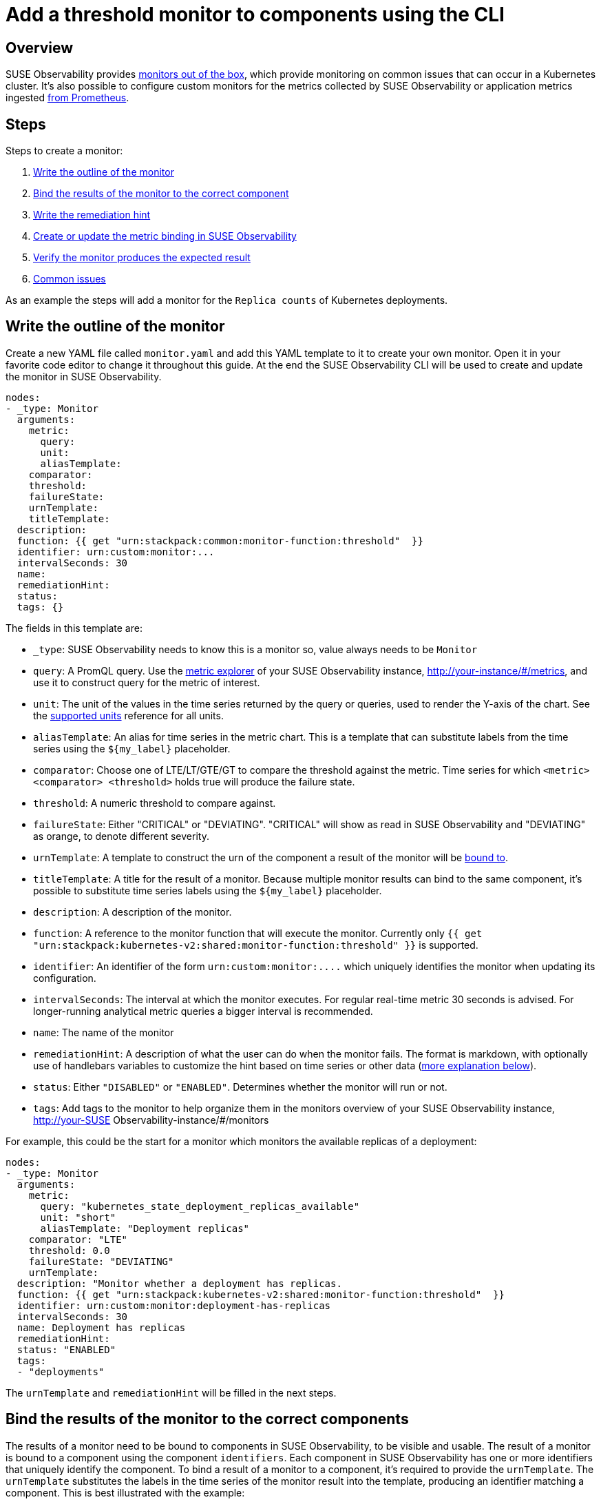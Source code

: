 = Add a threshold monitor to components using the CLI
:description: SUSE Observability

== Overview

SUSE Observability provides xref:/use/alerting/k8s-monitors.adoc[monitors out of the box], which provide monitoring on common issues that can occur in a Kubernetes cluster. It's also possible to configure custom monitors for the metrics collected by SUSE Observability or application metrics ingested xref:/use/metrics/k8s-prometheus-remote-write.adoc[from Prometheus].

== Steps

Steps to create a monitor:

. <<write-the-outline-of-the-monitor,Write the outline of the monitor>>
. <<bind-the-results-of-the-monitor-to-the-correct-components,Bind the results of the monitor to the correct component>>
. <<write-the-remediation-hint,Write the remediation hint>>
. <<create-or-update-the-monitor-in-stackstate,Create or update the metric binding in SUSE Observability>>
. <<verifying-the-results-of-a-monitor,Verify the monitor produces the expected result>>
. <<common-issues,Common issues>>

As an example the steps will add a monitor for the `Replica counts` of Kubernetes deployments.

== Write the outline of the monitor

Create a new YAML file called `monitor.yaml` and add this YAML template to it to create your own monitor. Open it in your favorite code editor to change it throughout this guide. At the end the SUSE Observability CLI will be used to create and update the monitor in SUSE Observability.

----
nodes:
- _type: Monitor
  arguments:
    metric:
      query:
      unit:
      aliasTemplate:
    comparator:
    threshold:
    failureState:
    urnTemplate:
    titleTemplate:
  description:
  function: {{ get "urn:stackpack:common:monitor-function:threshold"  }}
  identifier: urn:custom:monitor:...
  intervalSeconds: 30
  name:
  remediationHint:
  status:
  tags: {}
----

The fields in this template are:

* `_type`: SUSE Observability needs to know this is a monitor so, value always needs to be `Monitor`
* `query`: A PromQL query. Use the xref:/use/metrics/k8sTs-explore-metrics.adoc[metric explorer] of your SUSE Observability instance, http://your-instance/#/metrics, and use it to construct query for the metric of interest.
* `unit`: The unit of the values in the time series returned by the query or queries, used to render the Y-axis of the chart. See the xref:/develop/reference/k8sTs-chart-units.adoc[supported units] reference for all units.
* `aliasTemplate`: An alias for time series in the metric chart. This is a template that can substitute labels from the time series using the `+${my_label}+` placeholder.
* `comparator`: Choose one of LTE/LT/GTE/GT to compare the threshold against the metric. Time series for which `<metric> <comparator> <threshold>` holds true will produce the failure state.
* `threshold`: A numeric threshold to compare against.
* `failureState`: Either "CRITICAL" or "DEVIATING". "CRITICAL" will show as read in SUSE Observability and "DEVIATING" as orange, to denote different severity.
* `urnTemplate`: A template to construct the urn of the component a result of the monitor will be <<bind-the-results-of-the-monitor-to-the-correct-components,bound to>>.
* `titleTemplate`: A title for the result of a monitor. Because multiple monitor results can bind to the same component, it's possible to substitute time series labels using the `+${my_label}+` placeholder.
* `description`: A description of the monitor.
* `function`: A reference to the monitor function that will execute the monitor. Currently only `{{ get "urn:stackpack:kubernetes-v2:shared:monitor-function:threshold"  }}` is supported.
* `identifier`: An identifier of the form `+urn:custom:monitor:....+` which uniquely identifies the monitor when updating its configuration.
* `intervalSeconds`: The interval at which the monitor executes. For regular real-time metric 30 seconds is advised. For longer-running analytical metric queries a bigger interval is recommended.
* `name`: The name of the monitor
* `remediationHint`: A description of what the user can do when the monitor fails. The format is markdown, with optionally use of handlebars variables to customize the hint based on time series or other data (<<write-the-remediation-hint,more explanation below>>).
* `status`: Either `"DISABLED"` or `"ENABLED"`. Determines whether the monitor will run or not.
* `tags`: Add tags to the monitor to help organize them in the monitors overview of your SUSE Observability instance, http://your-SUSE Observability-instance/#/monitors

For example, this could be the start for a monitor which monitors the available replicas of a deployment:

----
nodes:
- _type: Monitor
  arguments:
    metric:
      query: "kubernetes_state_deployment_replicas_available"
      unit: "short"
      aliasTemplate: "Deployment replicas"
    comparator: "LTE"
    threshold: 0.0
    failureState: "DEVIATING"
    urnTemplate:
  description: "Monitor whether a deployment has replicas.
  function: {{ get "urn:stackpack:kubernetes-v2:shared:monitor-function:threshold"  }}
  identifier: urn:custom:monitor:deployment-has-replicas
  intervalSeconds: 30
  name: Deployment has replicas
  remediationHint:
  status: "ENABLED"
  tags:
  - "deployments"
----

The `urnTemplate` and `remediationHint` will be filled in the next steps.

== Bind the results of the monitor to the correct components

The results of a monitor need to be bound to components in SUSE Observability, to be visible and usable. The result of a monitor is bound to a component using the component `identifiers`. Each component in SUSE Observability has one or more identifiers that uniquely identify the component. To bind a result of a monitor to a component, it's required to provide the `urnTemplate`. The `urnTemplate` substitutes the labels in the time series of the monitor result into the template, producing an identifier matching a component. This is best illustrated with the example:

The metric that's used in this example is the `kubernetes_state_deployment_replicas_available` metric. Run the metric in the metric explorer to observe what labels are available on the time series:

image::k8s/available-replicas-metric-inspector.png[The available replicas in the metric explorer]

In the above table it's shown the metric has labels like `cluster_name`, `namespace` and `deployment`.

Because the metric is observed on deployments, it's most logical to bind the monitor results to deployment components. To do this, it's required to understand how the identifiers for deployments are constructed:

. In the UI, navigate to the `deployments` view and select a single deployment.
. Open the `Topology` view, and click the deployment component.
. When expanding the `Properties` in the right panel of the screen, the identifiers will show after hovering as shown below:

image::k8s/component-identifier.png[Finding a component identifier]

The identifier is shown as `urn:kubernetes:/preprod-dev.preprod.stackstate.io:calico-system:deployment/calico-typha`. This shows that the identifier is constructed based on the cluster name, namespace and deployment name. Knowing this, it's now possible to construct the `urnTemplate`:

----
  ...
  urnTemplate: "urn:kubernetes:/${cluster_name}:${namespace}:deployment/${deployment}"
  ...
----

<<verifying-the-results-of-a-monitor,To verify>> whether the `urnTemplate` is correct, is explained further below.

== Write the remediation hint

The remediation hint is there to help users find the cause of an issue when a monitor fires. The remediation hint is written in https://en.wikipedia.org/wiki/Markdown[markdown]. It's also possible to use the labels that are on the time series of the monitor result using a handlebars template, as in the following example:

----
  ...
  remediationHint: |-
    To remedy this issue with the deployment {{ labels.deployment }}, consider taking the following steps:

    1. Look at the logs of the pods created by the deployment
  ...
----

== Create or update the monitor in SUSE Observability

After completing the `monitor.yaml`, use the xref:/setup/cli/cli-sts.adoc[SUSE Observability CLI] to create or update the monitor:

[,bash]
----
sts monitor apply -f monitor.yaml
----

Verify whether the monitor produces the expected results, using the steps <<verifying-the-results-of-a-monitor,below>>.

[CAUTION]
====
The identifier is used as the unique key of a monitor. Changing the identifier will create a new monitor instead of updating the existing one.
====


The `sts monitor` command has more options, for example it can list all monitors:

[,bash]
----
sts monitor list
----

To delete a monitor use

[,bash]
----
sts monitor delete --id <id>
----

To edit a monitor, edit the original of the monitor that was applied, and apply again. Or there is a `sts monitor edit` command to edit the configured monitor in the SUSE Observability instance directly:

[,bash]
----
sts monitor edit --id <id>
----

The `<id>` in this command isn't the identifier but the number in the `Id` column of the `sts monitor list` output.

== Enable or disable the monitor

A monitor can be enabled or disabled. Enabled means the monitor will produce results, disabled means it will suppress all output. Use the following commands to enable/disable:

[,bash]
----
sts monitor enable/disable --id <id>
----

== Verifying the results of a monitor

It's good practice to, after a monitor is made, validate whether it produces the expected result. The following steps can be taken:

=== Verify the execution of the monitor

Go to the monitor overview page (http://your-SUSE Observability-instance/#/monitors) and find your monitor.

. Verify the `Status` column is in `Enabled` state. If the monitor is in `Disabled` state, <<enable-or-disable-the-monitor,enable it>>. If the status is in `Error` state, follow the steps below <<the-monitor-is-showing-an-error-in-the-monitor-status-overview,to debug>>.
. Verify you see the expected amount of states in the `Clear`/`Deviating`/`Critical` column. If the number of states is significantly lower or higher than the amount of components you meant to monitor, the PromQL query might be giving too many results.

=== Verify the binding of the monitor

Observe whether the monitor is producing a result on one of the components that it's meant to monitor for. If the monitor doesn't show up, follow <<the-result-of-the-monitor-isnt-showing-on-a-component,these steps>> to remedy.

== Common issues

=== The result of the monitor isn't showing on a component

First check if the monitor is actually <<verify-the-execution-of-the-monitor,producing results>>. If this is the case but the monitor results do not show up on the components, there might be a problem with the binding. First use the following command to verify:

[,bash]
----
sts monitor status --id <id>
----

If the output has `+Monitor health states with identifier which has no matching topology element (<nr>): ....+`, this shows that the `urnTemplate` may not generate an identifier matching the topology. To remedy this <<bind-the-results-of-the-monitor-to-the-correct-components,revisit your urnTemplate>>.

=== The monitor is showing an error in the monitor status overview

Get the status of the monitor through the CLI

[,bash]
----
sts monitor status --id <id>
----

The section `Monitor Stream errors:` will show the errors happening on the monitor and offer further help.
